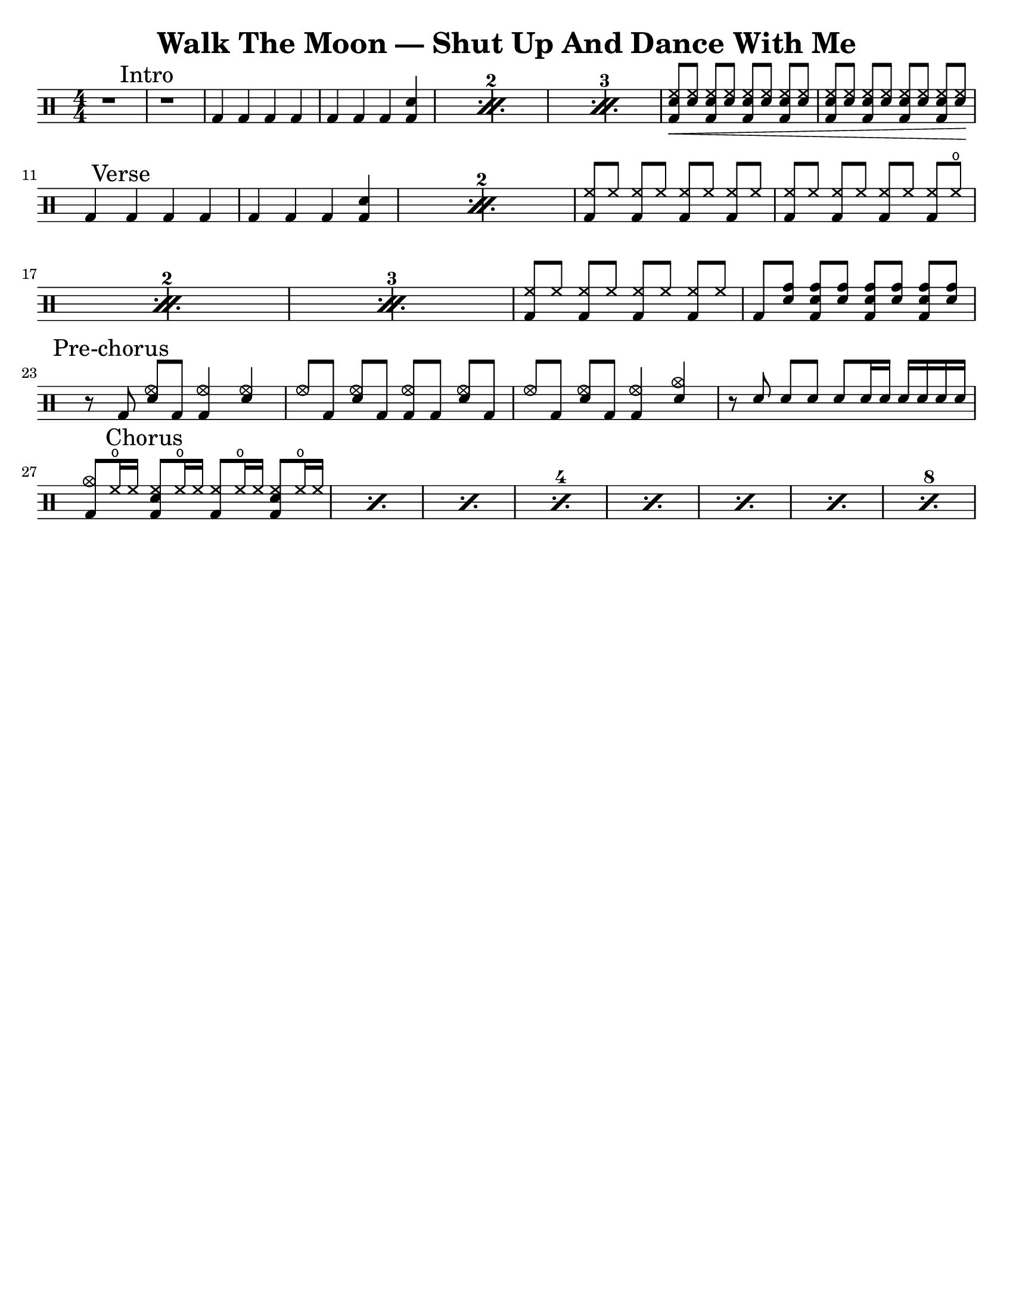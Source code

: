 \version "2.18.2"

\header {
  title = "Walk The Moon — Shut Up And Dance With Me"
}

%%%%%%%%%%%%
%   TODO   %
%%%%%%%%%%%%
% - Add indicators for when other instruments come in (e.g. "+lyrics 'blah blah blah...'").

up = \drummode {
  \stemUp
  \override Beam #'positions = #'(5 . 5)
  \numericTimeSignature
  \set countPercentRepeats = ##t

  %%%%%%%%%%%%%
  %   INTRO   %
  %%%%%%%%%%%%%
  { r1 \mark "Intro" | r1 | }
  \repeat percent 3 {
    bd4 bd bd bd |
    bd4 bd bd <bd sn> |
  }
  {
    <bd sn hh>8\<[ <sn hh>] <bd sn hh>[ <sn hh>] <bd sn hh>[ <sn hh>] <bd sn hh>[ <sn hh>] |
    <bd sn hh>8[ <sn hh>] <bd sn hh>[ <sn hh>] <bd sn hh>[ <sn hh>] <bd sn hh>[ <sn hh>\!] |
  }
  \break

  %%%%%%%%%%%%%
  %   VERSE   %
  %%%%%%%%%%%%%
  \repeat percent 2 {
    bd4 \mark "Verse" bd bd bd |
    bd4 bd bd <bd sn> |
  }
  \repeat percent 3 {
    <bd hh>8[ hh] <bd hh>[ hh] <bd hh>[ hh] <bd hh>[ hh] |
    <bd hh>8[ hh] <bd hh>[ hh] <bd hh>[ hh] <bd hh>[ hho] |
  }
  {
    <bd hh>8[ hh] <bd hh>[ hh] <bd hh>[ hh] <bd hh>[ hh] |
    bd8[ <sn tomh>] <bd sn tomh>[ <sn tomh>] <bd sn tomh>[ <sn tomh>] <bd sn tomh>[ <sn tomh>]
  }
  \break

  %%%%%%%%%%%%%%%%%%
  %   PRE-CHORUS   %
  %%%%%%%%%%%%%%%%%%
  {
    r8 \mark "Pre-chorus" bd <sn hhho>[ bd] <bd hhho>4 <sn hhho> |
    hhho8[ bd] <sn hhho>[ bd] <bd hhho>[ bd] <sn hhho>[ bd] |
    hhho8[ bd] <sn hhho>[ bd] <bd hhho>4 <sn cymc> |
    r8 sn sn[ sn] sn[ sn16 sn] sn[ sn sn sn] |
  }
  \break

  %%%%%%%%%%%%%%
  %   CHORUS   %
  %%%%%%%%%%%%%%
  \set countPercentRepeats = ##t
  \set repeatCountVisibility = #(every-nth-repeat-count-visible 4)
  \repeat percent 8 {
    <bd cymc>8[ hho16 hh] \mark "Chorus" <bd sn hh>8[ hho16 hh] <bd hh>8[ hho16 hh] <bd sn hh>8[ hho16 hh] |
  }
}

\score {
  \new DrumStaff \up

  \layout {}
}

%%%%%%%%%%%%%%%%%%%%%%%%%%%
%   PAGE CUSTOMIZATIONS   %
%%%%%%%%%%%%%%%%%%%%%%%%%%%
\paper{
  #(set-paper-size "letter")
  indent=#0
  line-width=#200
  oddFooterMarkup=##f
}
